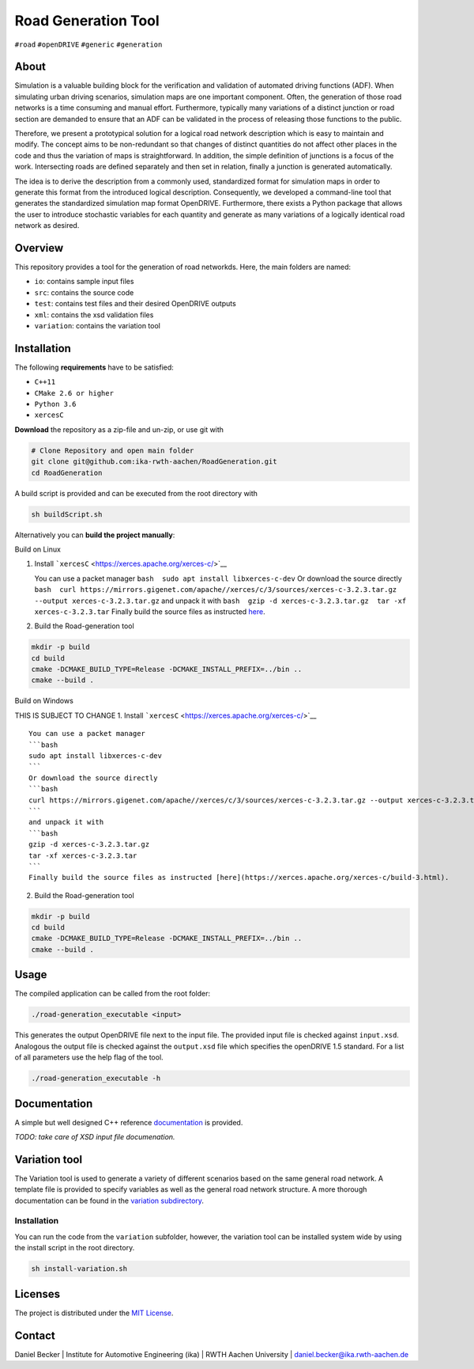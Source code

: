 Road Generation Tool
======================================================

| |Build| |MIT|
| ``#road`` ``#openDRIVE`` ``#generic`` ``#generation``

.. raw:: html

   <!--<div align="center">
       <img src="/doc/logo.jpg" width="350px"</img> 
   </div>-->

About
-----

Simulation is a valuable building block for the verification and
validation of automated driving functions (ADF). When simulating urban
driving scenarios, simulation maps are one important component. Often,
the generation of those road networks is a time consuming and manual
effort. Furthermore, typically many variations of a distinct junction or
road section are demanded to ensure that an ADF can be validated in the
process of releasing those functions to the public.

Therefore, we present a prototypical solution for a logical road network
description which is easy to maintain and modify. The concept aims to be
non-redundant so that changes of distinct quantities do not affect other
places in the code and thus the variation of maps is straightforward. In
addition, the simple definition of junctions is a focus of the work.
Intersecting roads are defined separately and then set in relation,
finally a junction is generated automatically.

The idea is to derive the description from a commonly used, standardized
format for simulation maps in order to generate this format from the
introduced logical description. Consequently, we developed a
command-line tool that generates the standardized simulation map format
OpenDRIVE. Furthermore, there exists a Python package that allows the
user to introduce stochastic variables for each quantity and generate as
many variations of a logically identical road network as desired.

Overview
--------

This repository provides a tool for the generation of road networkds.
Here, the main folders are named:

-  ``io``: contains sample input files
-  ``src``: contains the source code
-  ``test``: contains test files and their desired OpenDRIVE outputs
-  ``xml``: contains the xsd validation files
-  ``variation``: contains the variation tool

Installation
------------

The following **requirements** have to be satisfied:

-  ``C++11``
-  ``CMake 2.6 or higher``
-  ``Python 3.6``
-  ``xercesC``

**Download** the repository as a zip-file and un-zip, or use git with

.. code:: bash

       # Clone Repository and open main folder
       git clone git@github.com:ika-rwth-aachen/RoadGeneration.git
       cd RoadGeneration

A build script is provided and can be executed from the root directory
with

.. code:: bash

   sh buildScript.sh

Alternatively you can **build the project manually**:

.. raw:: html

   <details>

Build on Linux

1. Install ```xercesC`` <https://xerces.apache.org/xerces-c/>`__

   You can use a packet manager
   ``bash  sudo apt install libxerces-c-dev`` Or download the source
   directly
   ``bash  curl https://mirrors.gigenet.com/apache//xerces/c/3/sources/xerces-c-3.2.3.tar.gz --output xerces-c-3.2.3.tar.gz``
   and unpack it with
   ``bash  gzip -d xerces-c-3.2.3.tar.gz  tar -xf xerces-c-3.2.3.tar``
   Finally build the source files as instructed
   `here <https://xerces.apache.org/xerces-c/build-3.html>`__.

2. Build the Road-generation tool

.. code:: bash

       mkdir -p build
       cd build
       cmake -DCMAKE_BUILD_TYPE=Release -DCMAKE_INSTALL_PREFIX=../bin ..
       cmake --build .

.. raw:: html

   </details>

.. raw:: html

   <details>

Build on Windows

THIS IS SUBJECT TO CHANGE 1. Install
```xercesC`` <https://xerces.apache.org/xerces-c/>`__

::

   You can use a packet manager
   ```bash
   sudo apt install libxerces-c-dev
   ```
   Or download the source directly
   ```bash
   curl https://mirrors.gigenet.com/apache//xerces/c/3/sources/xerces-c-3.2.3.tar.gz --output xerces-c-3.2.3.tar.gz
   ```
   and unpack it with
   ```bash
   gzip -d xerces-c-3.2.3.tar.gz
   tar -xf xerces-c-3.2.3.tar
   ```
   Finally build the source files as instructed [here](https://xerces.apache.org/xerces-c/build-3.html).

2. Build the Road-generation tool

.. code:: bash

       mkdir -p build
       cd build
       cmake -DCMAKE_BUILD_TYPE=Release -DCMAKE_INSTALL_PREFIX=../bin ..
       cmake --build .

.. raw:: html

   </details>

Usage
-----

The compiled application can be called from the root folder:

.. code:: bash

       ./road-generation_executable <input>

This generates the output OpenDRIVE file next to the input file. The
provided input file is checked against ``input.xsd``. Analogous the
output file is checked against the ``output.xsd`` file which specifies
the openDRIVE 1.5 standard. For a list of all parameters use the help
flag of the tool.

.. code:: bash

       ./road-generation_executable -h

Documentation
-------------

A simple but well designed C++ reference
`documentation <https://ika-rwth-aachen.github.io/RoadGeneration/index.html>`__
is provided.

*TODO: take care of XSD input file documenation.*

Variation tool
--------------

The Variation tool is used to generate a variety of different scenarios
based on the same general road network. A template file is provided to
specify variables as well as the general road network structure. A more
thorough documentation can be found in the `variation
subdirectory <variation/README.md>`__.

.. _installation-1:

Installation
~~~~~~~~~~~~

You can run the code from the ``variation`` subfolder, however, the
variation tool can be installed system wide by using the install script
in the root directory.

.. code:: bash

       sh install-variation.sh

Licenses
--------

The project is distributed under the `MIT License <LICENSE.md>`__.

Contact
-------

Daniel Becker \| Institute for Automotive Engineering (ika) \| RWTH
Aachen University \| daniel.becker@ika.rwth-aachen.de

.. |Build| image:: https://github.com/ika-rwth-aachen/RoadGeneration/actions/workflows/build.yml/badge.svg?branch=main
.. |MIT| image:: https://img.shields.io/badge/license-MIT-blue.svg
